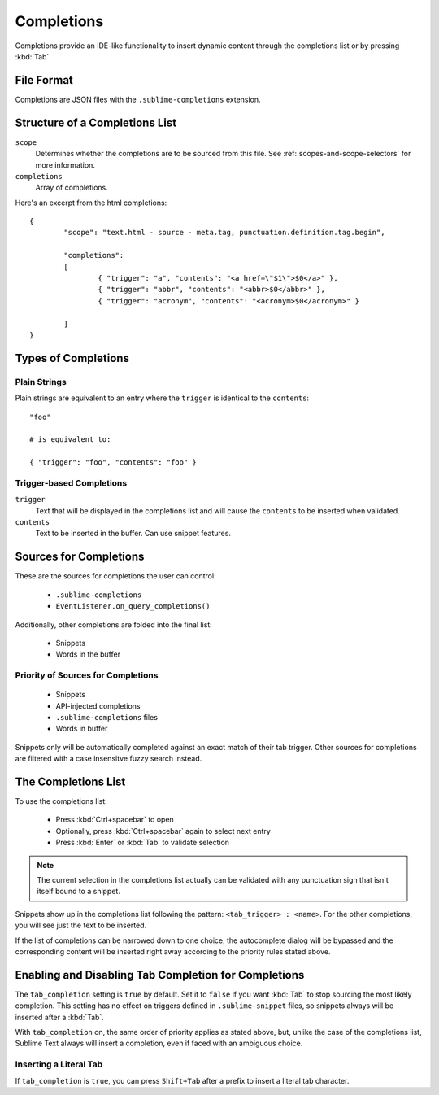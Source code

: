 Completions
===========

Completions provide an IDE-like functionality to insert dynamic content through
the completions list or by pressing :kbd:`Tab`.

File Format
***********

Completions are JSON files with the ``.sublime-completions`` extension.

Structure of a Completions List
*******************************

``scope``
	Determines whether the completions are to be sourced from this file. See
	:ref:`scopes-and-scope-selectors` for more information.

``completions``
	Array of completions.

Here's an excerpt from the html completions::

	{
		"scope": "text.html - source - meta.tag, punctuation.definition.tag.begin",

		"completions":
		[
			{ "trigger": "a", "contents": "<a href=\"$1\">$0</a>" },
			{ "trigger": "abbr", "contents": "<abbr>$0</abbr>" },
			{ "trigger": "acronym", "contents": "<acronym>$0</acronym>" }

		]
	}


Types of Completions
********************

Plain Strings
-------------

Plain strings are equivalent to an entry where the ``trigger`` is identical to
the ``contents``::

	"foo"

	# is equivalent to:

	{ "trigger": "foo", "contents": "foo" }

Trigger-based Completions
-------------------------

``trigger``
	Text that will be displayed in the completions list and will cause the
	``contents`` to be inserted when validated.

``contents``
	Text to be inserted in the buffer. Can use snippet features.


Sources for Completions
***********************

These are the sources for completions the user can control:

	* ``.sublime-completions``
	* ``EventListener.on_query_completions()``

Additionally, other completions are folded into the final list:

	* Snippets
	* Words in the buffer

Priority of Sources for Completions
-----------------------------------

	* Snippets
	* API-injected completions
	* ``.sublime-completions`` files
	* Words in buffer

Snippets only will be automatically completed against an exact match of their
tab trigger. Other sources for completions are filtered with a case insensitve
fuzzy search instead.


The Completions List
*********************

To use the completions list:

	* Press :kbd:`Ctrl+spacebar` to open
	* Optionally, press :kbd:`Ctrl+spacebar` again to select next entry
	* Press :kbd:`Enter` or :kbd:`Tab` to validate selection

.. note::
	The current selection in the completions list actually can be validated with
	any punctuation sign that isn't itself bound to a snippet.

Snippets show up in the completions list following the pattern:
``<tab_trigger> : <name>``. For the other completions, you will see just the
text to be inserted.

If the list of completions can be narrowed down to one choice, the autocomplete
dialog will be bypassed and the corresponding content will be inserted right
away according to the priority rules stated above.


Enabling and Disabling Tab Completion for Completions
*****************************************************

The ``tab_completion`` setting is ``true`` by default. Set it to ``false`` if
you want :kbd:`Tab` to stop sourcing the most likely completion. This setting
has no effect on triggers defined in ``.sublime-snippet`` files, so snippets
always will be inserted after a :kbd:`Tab`.

With ``tab_completion`` on, the same order of priority applies as stated above,
but, unlike the case of the completions list, Sublime Text always will
insert a completion, even if faced with an ambiguous choice.

Inserting a Literal Tab
-----------------------

If ``tab_completion`` is ``true``, you can press ``Shift+Tab`` after a prefix
to insert a literal tab character.
